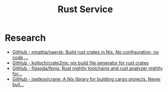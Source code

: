 #+TITLE: Rust Service

* Research
- [[https://github.com/nmattia/naersk][GitHub - nmattia/naersk: Build rust crates in Nix. No configuration, no code ...]]
- [[https://github.com/kolloch/crate2nix][GitHub - kolloch/crate2nix: nix build file generator for rust crates]]
- [[https://github.com/figsoda/fenix][GitHub - figsoda/fenix: Rust nightly toolchains and rust analyzer nightly for...]]
- [[https://github.com/ipetkov/crane][GitHub - ipetkov/crane: A Nix library for building cargo projects. Never buil...]]
